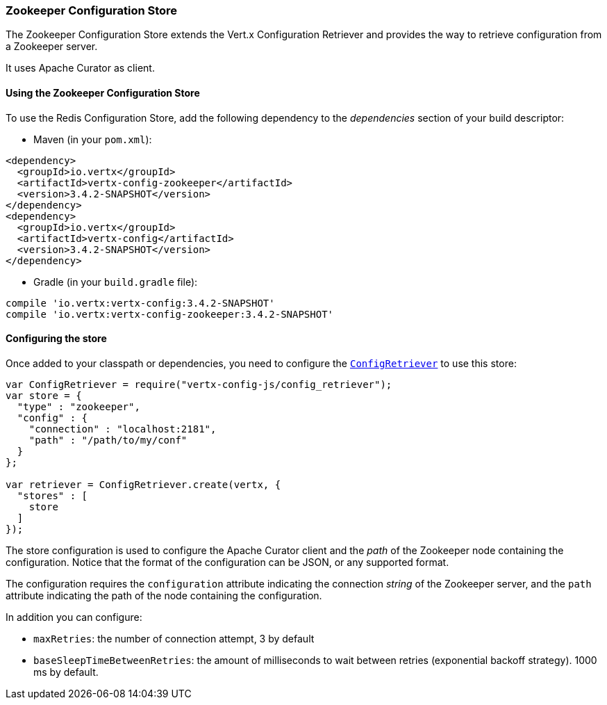 === Zookeeper Configuration Store

The Zookeeper Configuration Store extends the Vert.x Configuration Retriever and provides the
way to retrieve configuration from a Zookeeper server.

It uses Apache Curator as client.

==== Using the Zookeeper Configuration Store

To use the Redis Configuration Store, add the following dependency to the
_dependencies_ section of your build descriptor:

* Maven (in your `pom.xml`):

[source,xml,subs="+attributes"]
----
<dependency>
  <groupId>io.vertx</groupId>
  <artifactId>vertx-config-zookeeper</artifactId>
  <version>3.4.2-SNAPSHOT</version>
</dependency>
<dependency>
  <groupId>io.vertx</groupId>
  <artifactId>vertx-config</artifactId>
  <version>3.4.2-SNAPSHOT</version>
</dependency>
----

* Gradle (in your `build.gradle` file):

[source,groovy,subs="+attributes"]
----
compile 'io.vertx:vertx-config:3.4.2-SNAPSHOT'
compile 'io.vertx:vertx-config-zookeeper:3.4.2-SNAPSHOT'
----

==== Configuring the store

Once added to your classpath or dependencies, you need to configure the
`link:../../jsdoc/module-vertx-config-js_config_retriever-ConfigRetriever.html[ConfigRetriever]` to use this store:

[source, js]
----
var ConfigRetriever = require("vertx-config-js/config_retriever");
var store = {
  "type" : "zookeeper",
  "config" : {
    "connection" : "localhost:2181",
    "path" : "/path/to/my/conf"
  }
};

var retriever = ConfigRetriever.create(vertx, {
  "stores" : [
    store
  ]
});

----

The store configuration is used to configure the Apache Curator client and the _path_ of the Zookeeper node
containing the configuration. Notice that the format of the configuration can be JSON, or any supported format.

The configuration requires the `configuration` attribute indicating the connection _string_ of the Zookeeper
server, and the `path` attribute indicating the path of the node containing the configuration.

In addition you can configure:

* `maxRetries`: the number of connection attempt, 3 by default
* `baseSleepTimeBetweenRetries`: the amount of milliseconds to wait between retries (exponential backoff strategy).
1000 ms by default.